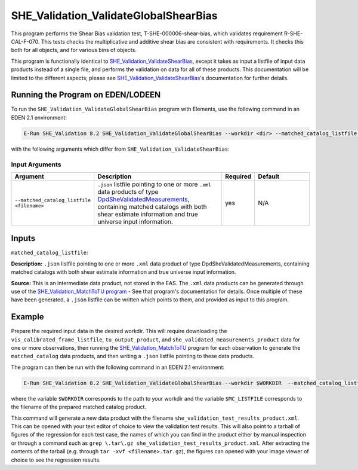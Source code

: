 .. _SHE_Validation_ValidateGlobalShearBias:

SHE_Validation_ValidateGlobalShearBias
======================================

This program performs the Shear Bias validation test, T-SHE-000006-shear-bias, which validates requirement R-SHE-CAL-F-070. This tests checks the multiplicative and additive shear bias are consistent with requirements. It checks this both for all objects, and for various bins of objects.

This program is functionally identical to `SHE_Validation_ValidateShearBias <prog_shear_bias.html>`__, except it takes as input a listfile of input data products instead of a single file, and performs the validation on data for all of these products. This documentation will be limited to the different aspects; please see `SHE_Validation_ValidateShearBias <prog_shear_bias.html>`__'s documentation for further details.


Running the Program on EDEN/LODEEN
----------------------------------

To run the ``SHE_Validation_ValidateGlobalShearBias`` program with Elements, use the following command in an EDEN 2.1 environment:

.. code:: bash

    E-Run SHE_Validation 8.2 SHE_Validation_ValidateGlobalShearBias --workdir <dir> --matched_catalog_listfile <filename> --she_validation_test_results_product <filename> [--log-file <filename>] [--log-level <value>] [--pipeline_config <filename>] [--snr_bin_limits "<value> <value> ..."] [--bg_bin_limits "<value> <value> ..."] [--colour_bin_limits "<value> <value> ..."] [--size_bin_limits "<value> <value> ..."] [--epoch_bin_limits "<value> <value> ..."] [--max_g_in <value>] [--bootstrap_errors <value>] [--require_fitclass_zero <value>]

with the following arguments which differ from ``SHE_Validation_ValidateShearBias``:


Input Arguments
~~~~~~~~~~~~~~~

.. list-table::
   :widths: 15 50 10 25
   :header-rows: 1

   * - Argument
     - Description
     - Required
     - Default
   * - ``--matched_catalog_listfile <filename>``
     - ``.json`` listfile pointing to one or more ``.xml`` data products of type `DpdSheValidatedMeasurements <https://euclid.esac.esa.int/dm/dpdd/latest/shedpd/dpcards/she_measurements.html>`__, containing matched catalogs with both shear estimate information and true universe input information.
     - yes
     - N/A


Inputs
------

``matched_catalog_listfile``:

**Description:** ``.json`` listfile pointing to one or more ``.xml`` data product of type DpdSheValidatedMeasurements, containing matched catalogs with both shear estimate information and true universe input information.

**Source:** This is an intermediate data product, not stored in the EAS. The ``.xml`` data products can be generated through use of the `SHE_Validation_MatchToTU program <prog_match_to_tu.html>`__ - See that program's documentation for details. Once multiple of these have been generated, a ``.json`` listfile can be written which points to them, and provided as input to this program.


Example
-------

Prepare the required input data in the desired workdir. This will require downloading the ``vis_calibrated_frame_listfile``, ``tu_output_product``, and ``she_validated_measurements_product`` data for one or more observations, then running the `SHE_Validation_MatchToTU <prog_match_to_tu.html>`__ program for each observation to generate the ``matched_catalog`` data products, and then writing a ``.json`` listfile pointing to these data products.

The program can then be run with the following command in an EDEN 2.1 environment:

.. code:: bash

    E-Run SHE_Validation 8.2 SHE_Validation_ValidateGlobalShearBias --workdir $WORKDIR  --matched_catalog_listfile $MC_LISTFILE --she_validation_test_results_product she_validation_test_results_product.xml

where the variable ``$WORKDIR`` corresponds to the path to your workdir and the variable ``$MC_LISTFILE`` corresponds to the filename of the prepared matched catalog product.

This command will generate a new data product with the filename ``she_validation_test_results_product.xml``. This can be opened with your text editor of choice to view the validation test results. This will also point to a tarball of figures of the regression for each test case, the names of which you can find in the product either by manual inspection or through a command such as ``grep \.tar\.gz she_validation_test_results_product.xml``. After extracting the contents of the tarball (e.g. through ``tar -xvf <filename>.tar.gz``), the figures can opened with your image viewer of choice to see the regression results.
